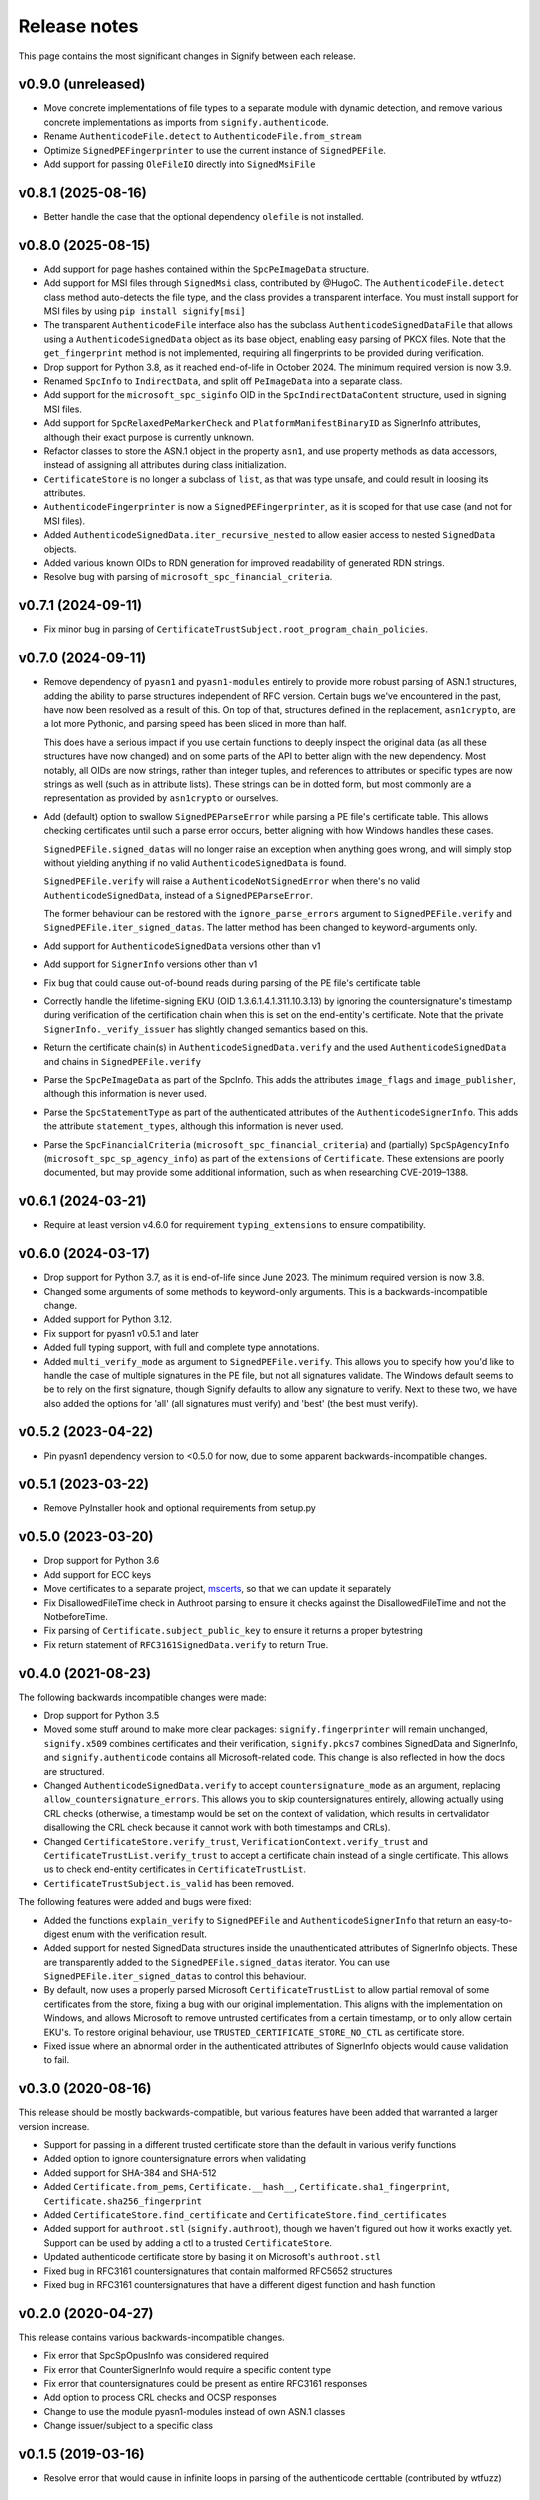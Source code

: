 Release notes
=============
This page contains the most significant changes in Signify between each release.

v0.9.0 (unreleased)
-------------------
* Move concrete implementations of file types to a separate module with dynamic
  detection, and remove various concrete implementations as imports from
  ``signify.authenticode``.
* Rename ``AuthenticodeFile.detect`` to ``AuthenticodeFile.from_stream``
* Optimize ``SignedPEFingerprinter`` to use the current instance of ``SignedPEFile``.
* Add support for passing ``OleFileIO`` directly into ``SignedMsiFile``

v0.8.1 (2025-08-16)
-------------------
* Better handle the case that the optional dependency ``olefile`` is not installed.

v0.8.0 (2025-08-15)
-------------------
* Add support for page hashes contained within the ``SpcPeImageData`` structure.
* Add support for MSI files through ``SignedMsi`` class, contributed by @HugoC. The
  ``AuthenticodeFile.detect`` class method auto-detects the file type, and the class
  provides a transparent interface. You must install support for MSI files by using
  ``pip install signify[msi]``
* The transparent ``AuthenticodeFile`` interface also has the subclass
  ``AuthenticodeSignedDataFile`` that allows using a ``AuthenticodeSignedData`` object
  as its base object, enabling easy parsing of PKCX files. Note that the
  ``get_fingerprint`` method is not implemented, requiring all fingerprints to be
  provided during verification.

* Drop support for Python 3.8, as it reached end-of-life in October 2024. The minimum
  required version is now 3.9.
* Renamed ``SpcInfo`` to ``IndirectData``, and split off ``PeImageData`` into a
  separate class.
* Add support for the ``microsoft_spc_siginfo`` OID in the ``SpcIndirectDataContent``
  structure, used in signing MSI files.
* Add support for ``SpcRelaxedPeMarkerCheck`` and ``PlatformManifestBinaryID`` as
  SignerInfo attributes, although their exact purpose is currently unknown.
* Refactor classes to store the ASN.1 object in the property ``asn1``, and use
  property methods as data accessors, instead of assigning all attributes during class
  initialization.
* ``CertificateStore`` is no longer a subclass of ``list``, as that was type unsafe,
  and could result in loosing its attributes.
* ``AuthenticodeFingerprinter`` is now a ``SignedPEFingerprinter``, as it is scoped for
  that use case (and not for MSI files).
* Added ``AuthenticodeSignedData.iter_recursive_nested`` to allow easier access to
  nested ``SignedData`` objects.
* Added various known OIDs to RDN generation for improved readability of generated RDN
  strings.

* Resolve bug with parsing of ``microsoft_spc_financial_criteria``.

v0.7.1 (2024-09-11)
-------------------
* Fix minor bug in parsing of ``CertificateTrustSubject.root_program_chain_policies``.

v0.7.0 (2024-09-11)
-------------------
* Remove dependency of ``pyasn1`` and ``pyasn1-modules`` entirely to provide more robust
  parsing of ASN.1 structures, adding the ability to parse structures independent of
  RFC version. Certain bugs we've encountered in the past, have now been resolved
  as a result of this. On top of that, structures defined in the replacement,
  ``asn1crypto``, are a lot more Pythonic, and parsing speed has been sliced in more
  than half.

  This does have a serious impact if you use certain functions to deeply inspect the
  original data (as all these structures have now changed) and on some parts of the API
  to better align with the new dependency. Most notably, all OIDs are now strings,
  rather than integer tuples, and references to attributes or specific types are now
  strings as well (such as in attribute lists). These strings can be in dotted form,
  but most commonly are a representation as provided by ``asn1crypto`` or ourselves.

* Add (default) option to swallow ``SignedPEParseError`` while parsing a PE file's
  certificate table. This allows checking certificates until such a parse error occurs,
  better aligning with how Windows handles these cases.

  ``SignedPEFile.signed_datas`` will no longer raise an exception when anything goes
  wrong, and will simply stop without yielding anything if no valid
  ``AuthenticodeSignedData`` is found.

  ``SignedPEFile.verify`` will raise a ``AuthenticodeNotSignedError`` when there's no
  valid ``AuthenticodeSignedData``, instead of a ``SignedPEParseError``.

  The former behaviour can be restored with the ``ignore_parse_errors`` argument to
  ``SignedPEFile.verify`` and ``SignedPEFile.iter_signed_datas``. The latter method
  has been changed to keyword-arguments only.

* Add support for ``AuthenticodeSignedData`` versions other than v1
* Add support for ``SignerInfo`` versions other than v1
* Fix bug that could cause out-of-bound reads during parsing of the PE file's
  certificate table
* Correctly handle the lifetime-signing EKU (OID 1.3.6.1.4.1.311.10.3.13) by ignoring
  the countersignature's timestamp during verification of the certification chain when
  this is set on the end-entity's certificate. Note that the private
  ``SignerInfo._verify_issuer`` has slightly changed semantics based on this.
* Return the certificate chain(s) in ``AuthenticodeSignedData.verify`` and
  the used ``AuthenticodeSignedData`` and chains in ``SignedPEFile.verify``

* Parse the ``SpcPeImageData`` as part of the SpcInfo. This adds the attributes
  ``image_flags`` and ``image_publisher``, although this information is never used.
* Parse the ``SpcStatementType`` as part of the authenticated attributes of the
  ``AuthenticodeSignerInfo``. This adds the attribute ``statement_types``, although this
  information is never used.
* Parse the ``SpcFinancialCriteria`` (``microsoft_spc_financial_criteria``) and
  (partially) ``SpcSpAgencyInfo`` (``microsoft_spc_sp_agency_info``) as part of the
  ``extensions`` of ``Certificate``. These extensions are poorly documented, but may
  provide some additional information, such as when researching CVE-2019–1388.

v0.6.1 (2024-03-21)
-------------------
* Require at least version v4.6.0 for requirement ``typing_extensions`` to ensure compatibility.

v0.6.0 (2024-03-17)
-------------------
* Drop support for Python 3.7, as it is end-of-life since June 2023. The minimum required version is now 3.8.
* Changed some arguments of some methods to keyword-only arguments. This is a backwards-incompatible change.

* Added support for Python 3.12.
* Fix support for pyasn1 v0.5.1 and later
* Added full typing support, with full and complete type annotations.
* Added ``multi_verify_mode`` as argument to ``SignedPEFile.verify``. This allows you to specify how you'd like to
  handle the case of multiple signatures in the PE file, but not all signatures validate. The Windows default seems to
  be to rely on the first signature, though Signify defaults to allow any signature to verify. Next to these two,
  we have also added the options for 'all' (all signatures must verify) and 'best' (the best must verify).

v0.5.2 (2023-04-22)
-------------------
* Pin pyasn1 dependency version to <0.5.0 for now, due to some apparent backwards-incompatible changes.

v0.5.1 (2023-03-22)
-------------------
* Remove PyInstaller hook and optional requirements from setup.py

v0.5.0 (2023-03-20)
-------------------
* Drop support for Python 3.6
* Add support for ECC keys
* Move certificates to a separate project, `mscerts <https://pypi.org/project/mscerts/>`_,
  so that we can update it separately
* Fix DisallowedFileTime check in Authroot parsing to ensure it checks against the DisallowedFileTime and not the
  NotbeforeTime.
* Fix parsing of ``Certificate.subject_public_key`` to ensure it returns a proper bytestring
* Fix return statement of ``RFC3161SignedData.verify`` to return True.

v0.4.0 (2021-08-23)
-------------------
The following backwards incompatible changes were made:

* Drop support for Python 3.5
* Moved some stuff around to make more clear packages: ``signify.fingerprinter`` will remain unchanged,
  ``signify.x509`` combines certificates and their verification, ``signify.pkcs7`` combines SignedData and SignerInfo,
  and ``signify.authenticode`` contains all Microsoft-related code. This change is also reflected in how the docs
  are structured.
* Changed ``AuthenticodeSignedData.verify`` to accept ``countersignature_mode`` as an argument, replacing
  ``allow_countersignature_errors``. This allows you to skip countersignatures entirely, allowing actually using CRL
  checks (otherwise, a timestamp would be set on the context of validation, which results in certvalidator disallowing
  the CRL check because it cannot work with both timestamps and CRLs).
* Changed ``CertificateStore.verify_trust``, ``VerificationContext.verify_trust`` and
  ``CertificateTrustList.verify_trust`` to accept a certificate chain instead of a single certificate. This allows us
  to check end-entity certificates in ``CertificateTrustList``.
* ``CertificateTrustSubject.is_valid`` has been removed.

The following features were added and bugs were fixed:

* Added the functions ``explain_verify`` to ``SignedPEFile`` and ``AuthenticodeSignerInfo`` that return an
  easy-to-digest enum with the verification result.
* Added support for nested SignedData structures inside the unauthenticated attributes of SignerInfo objects. These
  are transparently added to the ``SignedPEFile.signed_datas`` iterator. You can use ``SignedPEFile.iter_signed_datas``
  to control this behaviour.
* By default, now uses a properly parsed Microsoft ``CertificateTrustList`` to allow partial removal of some
  certificates from the store, fixing a bug with our original implementation. This aligns with the implementation on
  Windows, and allows Microsoft to remove untrusted certificates from a certain timestamp, or to only allow certain
  EKU's. To restore original behaviour, use ``TRUSTED_CERTIFICATE_STORE_NO_CTL`` as certificate store.
* Fixed issue where an abnormal order in the authenticated attributes of SignerInfo objects would cause validation to
  fail.

v0.3.0 (2020-08-16)
-------------------
This release should be mostly backwards-compatible, but various features have been added that warranted a larger
version increase.

* Support for passing in a different trusted certificate store than the default in various verify functions
* Added option to ignore countersignature errors when validating
* Added support for SHA-384 and SHA-512
* Added ``Certificate.from_pems``, ``Certificate.__hash__``, ``Certificate.sha1_fingerprint``,
  ``Certificate.sha256_fingerprint``
* Added ``CertificateStore.find_certificate`` and ``CertificateStore.find_certificates``
* Added support for ``authroot.stl`` (``signify.authroot``), though we haven't figured out how it works exactly yet.
  Support can be used by adding a ctl to a trusted ``CertificateStore``.
* Updated authenticode certificate store by basing it on Microsoft's ``authroot.stl``
* Fixed bug in RFC3161 countersignatures that contain malformed RFC5652 structures
* Fixed bug in RFC3161 countersignatures that have a different digest function and hash function

v0.2.0 (2020-04-27)
-------------------
This release contains various backwards-incompatible changes.

* Fix error that SpcSpOpusInfo was considered required
* Fix error that CounterSignerInfo would require a specific content type
* Fix error that countersignatures could be present as entire RFC3161 responses
* Add option to process CRL checks and OCSP responses
* Change to use the module pyasn1-modules instead of own ASN.1 classes
* Change issuer/subject to a specific class

v0.1.5 (2019-03-16)
-------------------
* Resolve error that would cause in infinite loops in parsing of the authenticode certtable (contributed by wtfuzz)

v0.1.4 (2018-12-15)
-------------------
* Prevent iterating over duplicate certificates
* Fix bug where some samples would not be recognized as signed
* Add support for sha256 hashes
* Fix bug where countersignature verification would use the wrong digest algorithm
* Add a lot more built-in certificates
* Fix some error-handling and reporting

v0.1.3 (2018-12-15)
-------------------
* Increase minimum Python to 3.5
* Adjust location of certificate store and ensure it is included
* Add option to get a list of all potential chains
* Add option to get components of a issuer/subject

v0.1.2 (2018-03-25)
-------------------
* Change from using cryptography to using certvalidator
* Rewrite of validation routines

v0.1.1 (2018-03-25)
-------------------
* Rename to Signify
* Modify how trust is determined in a certificate store

v0.1 (2018-03-18)
-----------------
Initial release